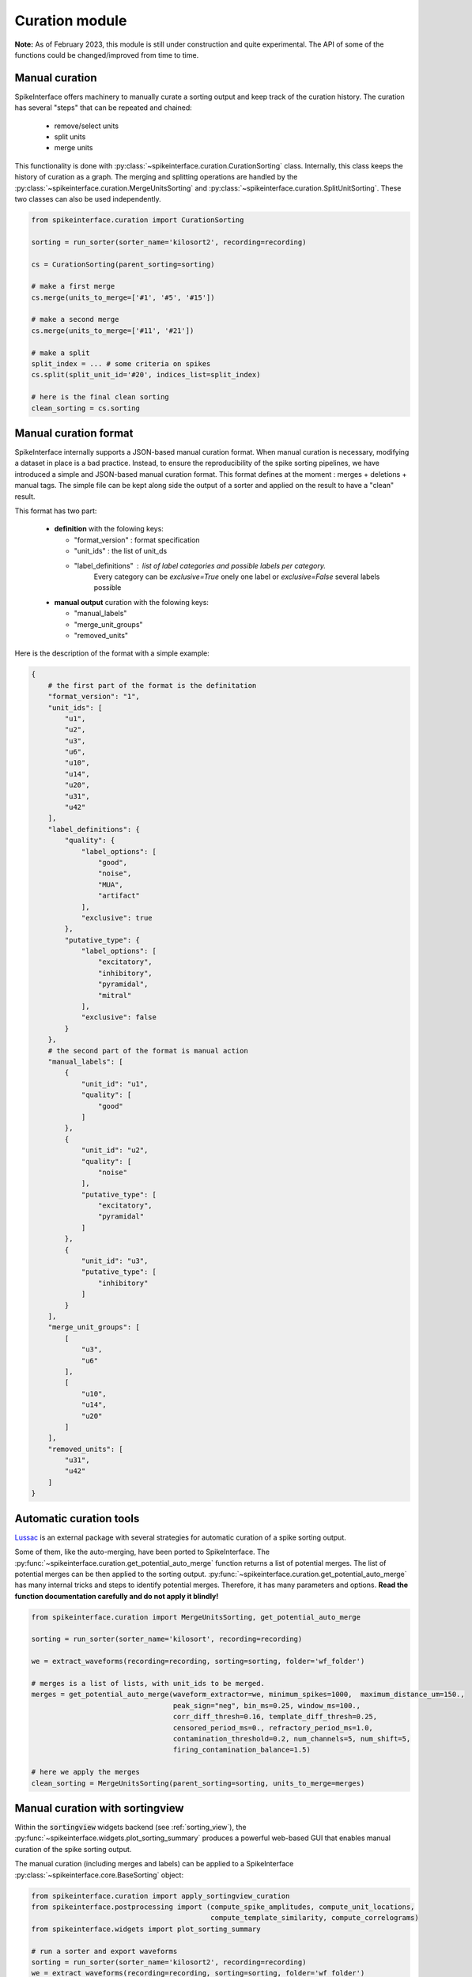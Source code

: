 Curation module
===============

**Note:** As of February 2023, this module is still under construction and quite experimental.
The API of some of the functions could be changed/improved from time to time.

Manual curation
---------------

SpikeInterface offers machinery to manually curate a sorting output and keep track of the curation history.
The curation has several "steps" that can be repeated and chained:

  * remove/select units
  * split units
  * merge units

This functionality is done with :py:class:`~spikeinterface.curation.CurationSorting` class.
Internally, this class keeps the history of curation as a graph.
The merging and splitting operations are handled by the :py:class:`~spikeinterface.curation.MergeUnitsSorting` and
:py:class:`~spikeinterface.curation.SplitUnitSorting`. These two classes can also be used independently.


.. code-block:: python

    from spikeinterface.curation import CurationSorting

    sorting = run_sorter(sorter_name='kilosort2', recording=recording)

    cs = CurationSorting(parent_sorting=sorting)

    # make a first merge
    cs.merge(units_to_merge=['#1', '#5', '#15'])

    # make a second merge
    cs.merge(units_to_merge=['#11', '#21'])

    # make a split
    split_index = ... # some criteria on spikes
    cs.split(split_unit_id='#20', indices_list=split_index)

    # here is the final clean sorting
    clean_sorting = cs.sorting

Manual curation format
----------------------

SpikeInterface internally supports a JSON-based manual curation format.
When manual curation is necessary, modifying a dataset in place is a bad practice.
Instead, to ensure the reproducibility of the spike sorting pipelines, we have introduced a simple and JSON-based manual curation format.
This format defines at the moment : merges + deletions + manual tags.
The simple file can be kept along side the output of a sorter and applied on the result to have a "clean" result.

This format has two part:

  * **definition** with the folowing keys:

    * "format_version" : format specification
    * "unit_ids" : the list of unit_ds
    * "label_definitions" : list of label categories and possible labels per category.
                            Every category can be *exclusive=True* onely one label or *exclusive=False* several labels possible

  * **manual output** curation with the folowing keys:

    * "manual_labels"
    * "merge_unit_groups"
    * "removed_units"

Here is the description of the format with a simple example:

.. code-block:: json

    {
        # the first part of the format is the definitation
        "format_version": "1",
        "unit_ids": [
            "u1",
            "u2",
            "u3",
            "u6",
            "u10",
            "u14",
            "u20",
            "u31",
            "u42"
        ],
        "label_definitions": {
            "quality": {
                "label_options": [
                    "good",
                    "noise",
                    "MUA",
                    "artifact"
                ],
                "exclusive": true
            },
            "putative_type": {
                "label_options": [
                    "excitatory",
                    "inhibitory",
                    "pyramidal",
                    "mitral"
                ],
                "exclusive": false
            }
        },
        # the second part of the format is manual action
        "manual_labels": [
            {
                "unit_id": "u1",
                "quality": [
                    "good"
                ]
            },
            {
                "unit_id": "u2",
                "quality": [
                    "noise"
                ],
                "putative_type": [
                    "excitatory",
                    "pyramidal"
                ]
            },
            {
                "unit_id": "u3",
                "putative_type": [
                    "inhibitory"
                ]
            }
        ],
        "merge_unit_groups": [
            [
                "u3",
                "u6"
            ],
            [
                "u10",
                "u14",
                "u20"
            ]
        ],
        "removed_units": [
            "u31",
            "u42"
        ]
    }



Automatic curation tools
------------------------

`Lussac <https://www.biorxiv.org/content/10.1101/2022.02.08.479192v1>`_ is an external package with several strategies
for automatic curation of a spike sorting output.

Some of them, like the auto-merging, have been ported to SpikeInterface.
The :py:func:`~spikeinterface.curation.get_potential_auto_merge` function returns a list of potential merges.
The list of potential merges can be then applied to the sorting output.
:py:func:`~spikeinterface.curation.get_potential_auto_merge` has many internal tricks and steps to identify potential
merges. Therefore, it has many parameters and options.
**Read the function documentation carefully and do not apply it blindly!**


.. code-block:: python

    from spikeinterface.curation import MergeUnitsSorting, get_potential_auto_merge

    sorting = run_sorter(sorter_name='kilosort', recording=recording)

    we = extract_waveforms(recording=recording, sorting=sorting, folder='wf_folder')

    # merges is a list of lists, with unit_ids to be merged.
    merges = get_potential_auto_merge(waveform_extractor=we, minimum_spikes=1000,  maximum_distance_um=150.,
                                      peak_sign="neg", bin_ms=0.25, window_ms=100.,
                                      corr_diff_thresh=0.16, template_diff_thresh=0.25,
                                      censored_period_ms=0., refractory_period_ms=1.0,
                                      contamination_threshold=0.2, num_channels=5, num_shift=5,
                                      firing_contamination_balance=1.5)

    # here we apply the merges
    clean_sorting = MergeUnitsSorting(parent_sorting=sorting, units_to_merge=merges)


Manual curation with sortingview
---------------------------------

Within the :code:`sortingview` widgets backend (see :ref:`sorting_view`), the
:py:func:`~spikeinterface.widgets.plot_sorting_summary` produces a powerful web-based GUI that enables manual curation
of the spike sorting output.

.. image:: ../images/sv_summary.png

The manual curation (including merges and labels) can be applied to a SpikeInterface
:py:class:`~spikeinterface.core.BaseSorting` object:


.. code-block:: python


    from spikeinterface.curation import apply_sortingview_curation
    from spikeinterface.postprocessing import (compute_spike_amplitudes, compute_unit_locations,
                                               compute_template_similarity, compute_correlograms)
    from spikeinterface.widgets import plot_sorting_summary

    # run a sorter and export waveforms
    sorting = run_sorter(sorter_name='kilosort2', recording=recording)
    we = extract_waveforms(recording=recording, sorting=sorting, folder='wf_folder')

    # some postprocessing is required
    _ = compute_spike_amplitudes(waveform_extractor=we)
    _ = compute_unit_locations(waveform_extractor=we)
    _ = compute_template_similarity(waveform_extractor=we)
    _ = compute_correlograms(waveform_extractor=we)

    # This loads the data to the cloud for web-based plotting and sharing
    # curation=True required for allowing curation in the sortingview gui
    plot_sorting_summary(waveform_extractor=we, curation=True, backend='sortingview')
    # we open the printed link URL in a browser
    # - make manual merges and labeling
    # - from the curation box, click on "Save as snapshot (sha1://)"

    # copy the uri
    sha_uri = "sha1://59feb326204cf61356f1a2eb31f04d8e0177c4f1"
    clean_sorting = apply_sortingview_curation(sorting=sorting, uri_or_json=sha_uri)

Note that you can also "Export as JSON" and pass the json file as :code:`uri_or_json` parameter.

The curation JSON file can be also pushed to a user-defined GitHub repository ("Save to GitHub as...")


Other curation tools
--------------------

We have other tools for cleaning spike sorting outputs:

 * :py:func:`~spikeinterface.curation.find_duplicated_spikes` : find duplicated spikes in the spike trains
 * | :py:func:`~spikeinterface.curation.remove_duplicated_spikes` : remove all duplicated spikes from the spike trains
   | :py:class:`~spikeinterface.core.BaseSorting` object (internally using the previous function)
 * | :py:func:`~spikeinterface.curation.remove_excess_spikes` : remove spikes whose times are greater than the
   | recording's number of samples (by segment)
